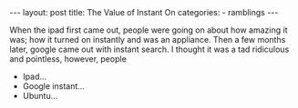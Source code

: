 #+BEGIN_HTML
---
layout: post
title: The Value of Instant On
categories:
- ramblings
---
#+END_HTML

When the ipad first came out, people were going on about how amazing it was; how it turned on instantly and was an appliance. Then a few months later, google came out with instant search. I thought it was a tad ridiculous and pointless, however, people 
- Ipad...
- Google instant...
- Ubuntu...
